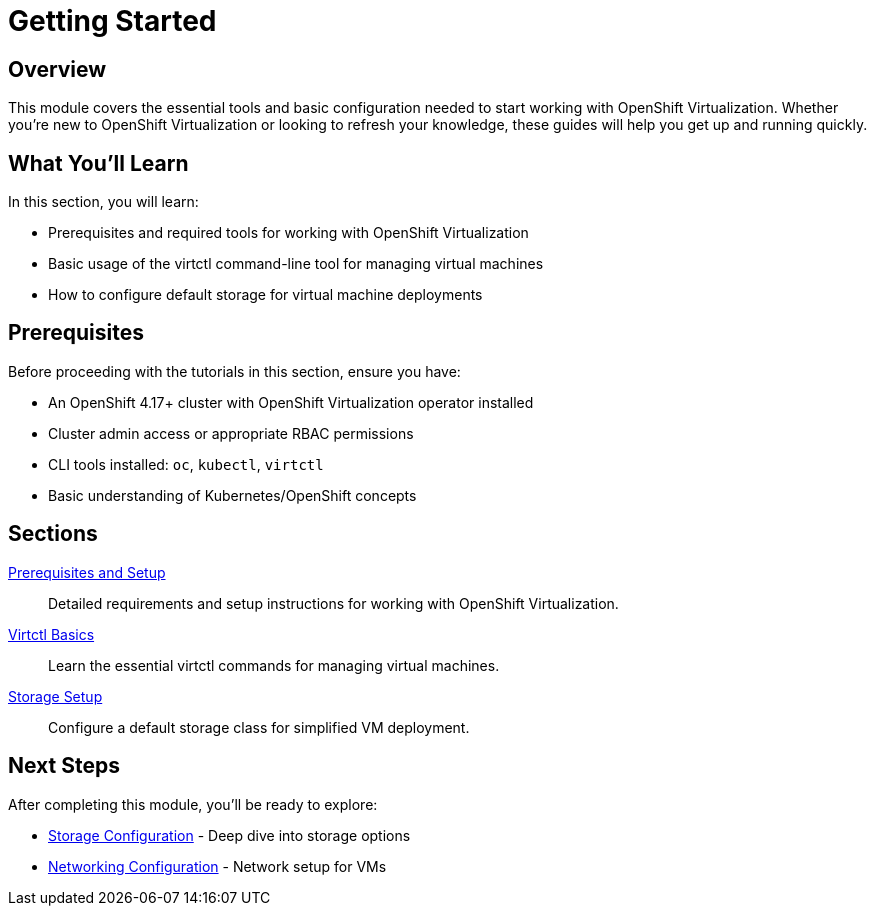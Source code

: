 = Getting Started
:navtitle: Getting Started

== Overview

This module covers the essential tools and basic configuration needed to start working with OpenShift Virtualization. Whether you're new to OpenShift Virtualization or looking to refresh your knowledge, these guides will help you get up and running quickly.

== What You'll Learn

In this section, you will learn:

* Prerequisites and required tools for working with OpenShift Virtualization
* Basic usage of the virtctl command-line tool for managing virtual machines
* How to configure default storage for virtual machine deployments

== Prerequisites

Before proceeding with the tutorials in this section, ensure you have:

* An OpenShift 4.17+ cluster with OpenShift Virtualization operator installed
* Cluster admin access or appropriate RBAC permissions
* CLI tools installed: `oc`, `kubectl`, `virtctl`
* Basic understanding of Kubernetes/OpenShift concepts

== Sections

xref:prerequisites.adoc[Prerequisites and Setup]::
Detailed requirements and setup instructions for working with OpenShift Virtualization.

xref:virtctl-basics.adoc[Virtctl Basics]::
Learn the essential virtctl commands for managing virtual machines.

xref:storage-setup.adoc[Storage Setup]::
Configure a default storage class for simplified VM deployment.

== Next Steps

After completing this module, you'll be ready to explore:

* xref:storage:index.adoc[Storage Configuration] - Deep dive into storage options
* xref:networking:index.adoc[Networking Configuration] - Network setup for VMs

